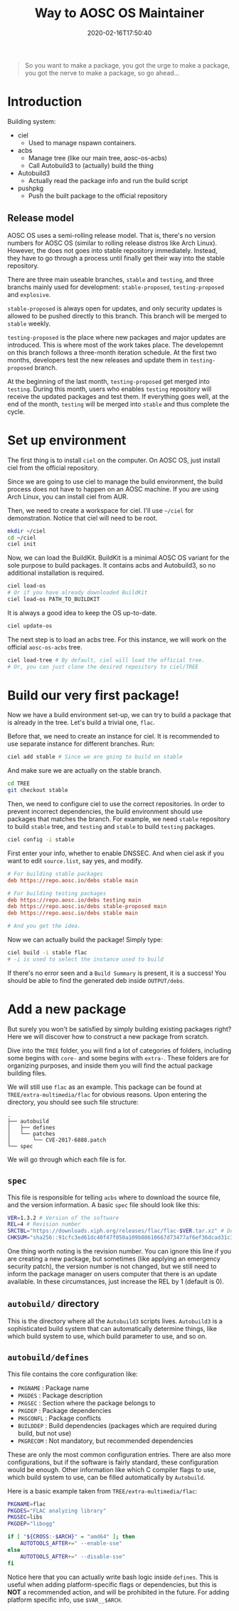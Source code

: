 #+TITLE: Way to AOSC OS Maintainer
#+DATE: 2020-02-16T17:50:40
#+STARTUP: indent
#+TOC: true

#+BEGIN_QUOTE
So you want to make a package, you got the urge to make a package, you got the nerve to make a package, so go ahead...
#+END_QUOTE

* Introduction
Building system: 
+ ciel
  - Used to manage nspawn containers.
+ acbs
  - Manage tree (like our main tree, aosc-os-acbs)
  - Call Autobuild3 to (actually) build the thing
+ Autobuild3
  - Actually read the package info and run the build script
+ pushpkg
  - Push the built package to the official repository


** Release model
AOSC OS uses a semi-rolling release model. That is, there's no version numbers for AOSC OS (similar to rolling release distros like Arch Linux). However, the does not goes into stable repository immediately. Instead, they have to go through a process until finally get their way into the stable repository.

There are three main useable branches, =stable= and =testing=, and three branchs mainly used for development: =stable-proposed=, =testing-proposed= and =explosive=.

=stable-proposed= is always open for updates, and only security updates is allowed to be pushed directly to this branch. This branch will be merged to =stable= weekly.

=testing-proposed= is the place where new packages and major updates are introduced. This is where most of the work takes place. The developemnt on this branch follows a three-month iteration schedule. At the first two months, developers test the new releases and update them in =testing-proposed= branch. 

At the beginning of the last month, =testing-proposed= get merged into =testing=. During this month, users who enables =testing= repository will receive the updated packages and test them. If everything goes well, at the end of the month, =testing= will be merged into =stable= and thus complete the cycle.

* Set up environment
The first thing is to install =ciel= on the computer. On AOSC OS, just install ciel from the official repository.

Since we are going to use ciel to manage the build environment, the build process does not have to happen on an AOSC machine. If you are using Arch Linux, you can install ciel from AUR.

Then, we need to create a workspace for ciel. I'll use ~~/ciel~ for demonstration. Notice that ciel will need to be root.

#+BEGIN_SRC bash
mkdir ~/ciel
cd ~/ciel
ciel init
#+END_SRC

Now, we can load the BuildKit. BuildKit is a minimal AOSC OS variant for the sole purpose to build packages. It contains acbs and Autobuild3, so no additional installation is required.

#+BEGIN_SRC bash
ciel load-os
# Or if you have already downloaded BuildKit
ciel load-os PATH_TO_BUILDKIT
#+END_SRC

It is always a good idea to keep the OS up-to-date.

#+BEGIN_SRC bash
ciel update-os
#+END_SRC

The next step is to load an acbs tree. For this instance, we will work on the official =aosc-os-acbs= tree.

#+BEGIN_SRC bash
ciel load-tree # By default, ciel will load the official tree.
# Or, you can just clone the desired repository to ciel/TREE
#+END_SRC

* Build our very first package!
Now we have a build environment set-up, we can try to build a package that is already in the tree. Let's build a trivial one, =flac=.

Before that, we need to create an instance for ciel. It is recommended to use separate instance for different branches. Run:

#+BEGIN_SRC bash
ciel add stable # Since we are going to build on stable
#+END_SRC

And make sure we are actually on the stable branch.

#+BEGIN_SRC bash
cd TREE
git checkout stable
#+END_SRC

Then, we need to configure ciel to use the correct repositories. In order to prevent incorrect dependencies, the build environment should use packages that matches the branch. For example, we need =stable= repository to build ~stable~ tree, and =testing= and =stable= to build ~testing~ packages.

#+BEGIN_SRC bash
ciel config -i stable
#+END_SRC

First enter your info, whether to enable DNSSEC. And when ciel ask if you want to edit ~source.list~, say yes, and modify.

#+BEGIN_SRC INI
# For building stable packages
deb https://repo.aosc.io/debs stable main

# For building testing packages
deb https://repo.aosc.io/debs testing main
deb https://repo.aosc.io/debs stable-proposed main
deb https://repo.aosc.io/debs stable main

# And you get the idea.
#+END_SRC

Now we can actually build the package! Simply type:

#+BEGIN_SRC bash
ciel build -i stable flac
# -i is used to select the instance used to build
#+END_SRC

If there's no error seen and a =Build Summary= is present, it is a success! You should be able to find the generated deb inside ~OUTPUT/debs~.

* Add a new package
But surely you won't be satisfied by simply building existing packages right? Here we will discover how to construct a new package from scratch.

Dive into the =TREE= folder, you will find a lot of categories of folders, including some begins with =core-= and some begins with =extra-=. These folders are for organizing purposes, and inside them you will find the actual package building files.

We will still use ~flac~ as an example. This package can be found at ~TREE/extra-multimedia/flac~ for obvious reasons. Upon entering the directory, you should see such file structure:

#+BEGIN_SRC 
.
├── autobuild
│   ├── defines
│   └── patches
│       └── CVE-2017-6888.patch
└── spec
#+END_SRC

We will go through which each file is for.

** ~spec~
This file is responsible for telling =acbs= where to download the source file, and the version information. A basic ~spec~ file should look like this:

#+BEGIN_SRC bash
VER=1.3.2 # Version of the software
REL=4 # Revision number
SRCTBL="https://downloads.xiph.org/releases/flac/flac-$VER.tar.xz" # Download address for the source code
CHKSUM="sha256::91cfc3ed61dc40f47f050a109b08610667d73477af6ef36dcad31c31a4a8d53f" # Checksum of the source tarbell
#+END_SRC

One thing worth noting is the revision number. You can ignore this line if you are creating a new package, but sometimes (like applying an emergency security patch), the version number is not changed, but we still need to inform the package manager on users computer that there is an update available. In these circumstances, just increase the REL by 1 (default is 0). 

** ~autobuild/~ directory
This is the directory where all the =Autobuild3= scripts lives. =Autobuild3= is a sophisticated build system that can automatically determine things, like which build system to use, which build parameter to use, and so on.

** ~autobuild/defines~
This file contains the core configuration like:
+ ~PKGNAME~ : Package name 
+ ~PKGDES~ : Package description 
+ ~PKGSEC~ : Section where the package belongs to
+ ~PKGDEP~ : Package dependencies 
+ ~PKGCONFL~ : Package conflicts 
+ ~BUILDDEP~ : Build dependencies (packages which are required during build, but not use)
+ ~PKGRECOM~ : Not mandatory, but recommended dependencies

These are only the most common configuration entries. There are also more configurations, but if the software is fairly standard, these configuration would be enough. Other information like which C compiler flags to use, which build system to use, can be filled automatically by =Autobuild=.

Here is a basic example taken from ~TREE/extra-multimedia/flac~:

#+BEGIN_SRC bash
PKGNAME=flac
PKGDES="FLAC analyzing library"
PKGSEC=libs
PKGDEP="libogg"

if [ "${CROSS:-$ARCH}" = "amd64" ]; then
	AUTOTOOLS_AFTER+=" --enable-sse"
else
	AUTOTOOLS_AFTER+=" --disable-sse"
fi
#+END_SRC

Notice here that you can actually write bash logic inside ~defines~. This is useful when adding platform-specific flags or dependencies, but this is *NOT* a recommended action, and will be prohibited in the future. For adding platform specific info, use ~$VAR__$ARCH~.
